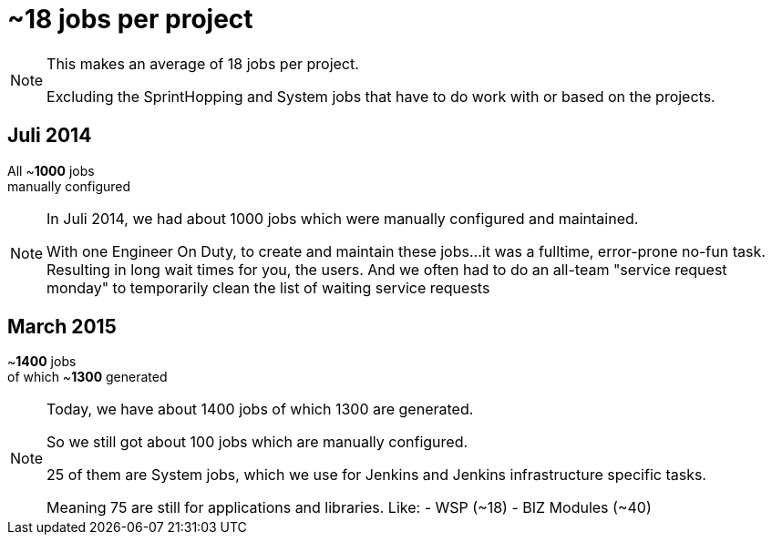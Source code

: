 = ~**18** jobs per project

[NOTE.speaker]
--
This makes an average of 18 jobs per project.

Excluding the SprintHopping and System jobs
that have to do work with or based on the projects.
--

== Juli 2014

All ~**1000** jobs +
manually configured

[NOTE.speaker]
--
In Juli 2014,
we had about 1000 jobs
which were manually
configured and maintained.

With one Engineer On Duty, to
create and maintain these jobs...
it was a fulltime, error-prone
no-fun task.
Resulting in long wait times
for you, the users.
And we often had to do an
all-team "service request monday"
to temporarily clean the list
of waiting service requests
--

== March 2015

~**1400** jobs +
of which ~**1300** generated

[NOTE.speaker]
--
Today, we have about 1400 jobs
of which 1300 are generated.

So we still got about 100 jobs
which are manually configured.

25 of them are System jobs,
which we use for Jenkins and
Jenkins infrastructure specific tasks.

Meaning 75 are still for
applications and libraries.
Like:
- WSP (~18)
- BIZ Modules (~40)
--
